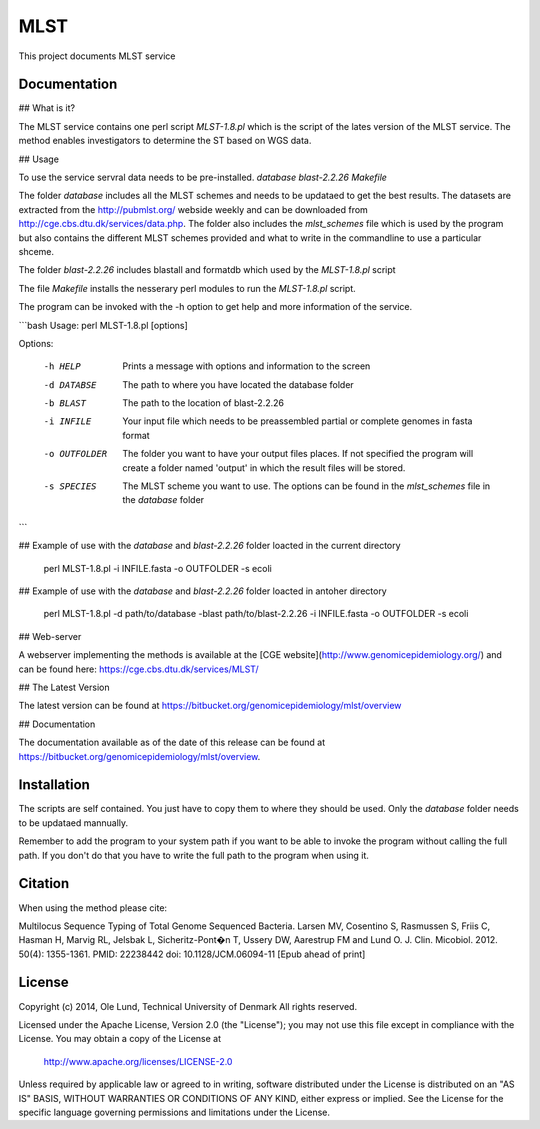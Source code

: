 ===================
MLST
===================

This project documents MLST service


Documentation
=============

## What is it?

The MLST service contains one perl script *MLST-1.8.pl* which is the script of the lates
version of the MLST service. The method enables investigators to determine the ST based on WGS data.

## Usage

To use the service servral data needs to be pre-installed.
*database*
*blast-2.2.26*
*Makefile*

The folder *database* includes all the MLST schemes and needs to be updataed to get the best results.
The datasets are extracted from the http://pubmlst.org/ webside weekly and can be downloaded from
http://cge.cbs.dtu.dk/services/data.php. The folder also includes the *mlst_schemes* file which is
used by the program but also contains the different MLST schemes provided and what to write
in the commandline to use a particular shceme. 

The folder *blast-2.2.26* includes blastall and formatdb which used by the *MLST-1.8.pl* script

The file *Makefile* installs the nesserary perl modules to run the *MLST-1.8.pl* script.

The program can be invoked with the -h option to get help and more information of the service.

```bash
Usage: perl MLST-1.8.pl [options]

Options:

    -h HELP
                    Prints a message with options and information to the screen
    -d DATABSE
                    The path to where you have located the database folder
    -b BLAST
                    The path to the location of blast-2.2.26
    -i INFILE
                    Your input file which needs to be preassembled partial or complete genomes in fasta format
    -o OUTFOLDER
                    The folder you want to have your output files places. If not specified the program will
                    create a folder named 'output' in which the result files will be stored.
    -s SPECIES
                    The MLST scheme you want to use. The options can be found in the *mlst_schemes* file
                    in the *database* folder
```

## Example of use with the *database* and *blast-2.2.26* folder loacted in the current directory 
    
    perl MLST-1.8.pl -i INFILE.fasta -o OUTFOLDER -s ecoli

## Example of use with the *database* and *blast-2.2.26* folder loacted in antoher directory

    perl MLST-1.8.pl -d path/to/database -blast path/to/blast-2.2.26 -i INFILE.fasta -o OUTFOLDER -s ecoli
    

## Web-server

A webserver implementing the methods is available at the [CGE website](http://www.genomicepidemiology.org/) and can be found here:
https://cge.cbs.dtu.dk/services/MLST/


## The Latest Version


The latest version can be found at
https://bitbucket.org/genomicepidemiology/mlst/overview

## Documentation


The documentation available as of the date of this release can be found at
https://bitbucket.org/genomicepidemiology/mlst/overview.

Installation
=======

The scripts are self contained. You just have to copy them to where they should
be used. Only the *database* folder needs to be updataed mannually. 

Remember to add the program to your system path if you want to be able to invoke the program without calling the full path.
If you don't do that you have to write the full path to the program when using it.

Citation
=======

When using the method please cite:

Multilocus Sequence Typing of Total Genome Sequenced Bacteria.
Larsen MV, Cosentino S, Rasmussen S, Friis C, Hasman H, Marvig RL,
Jelsbak L, Sicheritz-Pont�n T, Ussery DW, Aarestrup FM and Lund O.
J. Clin. Micobiol. 2012. 50(4): 1355-1361.
PMID: 22238442         doi: 10.1128/JCM.06094-11
[Epub ahead of print]


License
=======

Copyright (c) 2014, Ole Lund, Technical University of Denmark
All rights reserved.

Licensed under the Apache License, Version 2.0 (the "License");
you may not use this file except in compliance with the License.
You may obtain a copy of the License at

   http://www.apache.org/licenses/LICENSE-2.0

Unless required by applicable law or agreed to in writing, software
distributed under the License is distributed on an "AS IS" BASIS,
WITHOUT WARRANTIES OR CONDITIONS OF ANY KIND, either express or implied.
See the License for the specific language governing permissions and
limitations under the License.
